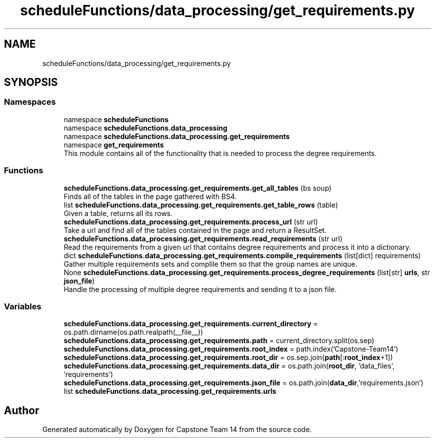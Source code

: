 .TH "scheduleFunctions/data_processing/get_requirements.py" 3 "Version 0.5" "Capstone Team 14" \" -*- nroff -*-
.ad l
.nh
.SH NAME
scheduleFunctions/data_processing/get_requirements.py
.SH SYNOPSIS
.br
.PP
.SS "Namespaces"

.in +1c
.ti -1c
.RI "namespace \fBscheduleFunctions\fP"
.br
.ti -1c
.RI "namespace \fBscheduleFunctions\&.data_processing\fP"
.br
.ti -1c
.RI "namespace \fBscheduleFunctions\&.data_processing\&.get_requirements\fP"
.br
.ti -1c
.RI "namespace \fBget_requirements\fP"
.br
.RI "This module contains all of the functionality that is needed to process the degree requirements\&. "
.in -1c
.SS "Functions"

.in +1c
.ti -1c
.RI "\fBscheduleFunctions\&.data_processing\&.get_requirements\&.get_all_tables\fP (bs soup)"
.br
.RI "Finds all of the tables in the page gathered with BS4\&. "
.ti -1c
.RI "list \fBscheduleFunctions\&.data_processing\&.get_requirements\&.get_table_rows\fP (table)"
.br
.RI "Given a table, returns all its rows\&. "
.ti -1c
.RI "\fBscheduleFunctions\&.data_processing\&.get_requirements\&.process_url\fP (str url)"
.br
.RI "Take a url and find all of the tables contained in the page and return a ResultSet\&. "
.ti -1c
.RI "\fBscheduleFunctions\&.data_processing\&.get_requirements\&.read_requirements\fP (str url)"
.br
.RI "Read the requirements from a given url that contains degree requirements and process it into a dictionary\&. "
.ti -1c
.RI "dict \fBscheduleFunctions\&.data_processing\&.get_requirements\&.compile_requirements\fP (list[dict] requirements)"
.br
.RI "Gather multiple requirements sets and complile them so that the group names are unique\&. "
.ti -1c
.RI "None \fBscheduleFunctions\&.data_processing\&.get_requirements\&.process_degree_requirements\fP (list[str] \fBurls\fP, str \fBjson_file\fP)"
.br
.RI "Handle the processing of multiple degree requirements and sending it to a json file\&. "
.in -1c
.SS "Variables"

.in +1c
.ti -1c
.RI "\fBscheduleFunctions\&.data_processing\&.get_requirements\&.current_directory\fP = os\&.path\&.dirname(os\&.path\&.realpath(__file__))"
.br
.ti -1c
.RI "\fBscheduleFunctions\&.data_processing\&.get_requirements\&.path\fP = current_directory\&.split(os\&.sep)"
.br
.ti -1c
.RI "\fBscheduleFunctions\&.data_processing\&.get_requirements\&.root_index\fP = path\&.index('Capstone\-Team14')"
.br
.ti -1c
.RI "\fBscheduleFunctions\&.data_processing\&.get_requirements\&.root_dir\fP = os\&.sep\&.join(\fBpath\fP[:\fBroot_index\fP+1])"
.br
.ti -1c
.RI "\fBscheduleFunctions\&.data_processing\&.get_requirements\&.data_dir\fP = os\&.path\&.join(\fBroot_dir\fP, 'data_files', 'requirements')"
.br
.ti -1c
.RI "\fBscheduleFunctions\&.data_processing\&.get_requirements\&.json_file\fP = os\&.path\&.join(\fBdata_dir\fP,'requirements\&.json')"
.br
.ti -1c
.RI "list \fBscheduleFunctions\&.data_processing\&.get_requirements\&.urls\fP"
.br
.in -1c
.SH "Author"
.PP 
Generated automatically by Doxygen for Capstone Team 14 from the source code\&.
